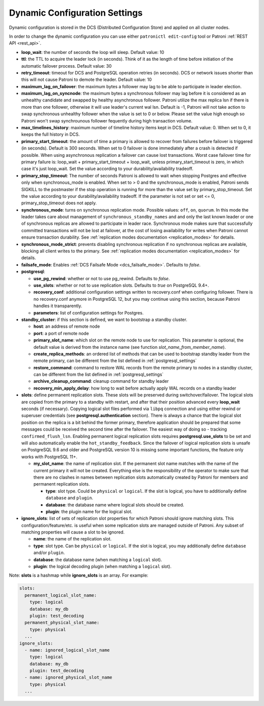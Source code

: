 .. _dynamic_configuration:

==============================
Dynamic Configuration Settings
==============================

Dynamic configuration is stored in the DCS (Distributed Configuration Store) and applied on all cluster nodes.

In order to change the dynamic configuration you can use either ``patronictl edit-config`` tool or Patroni :ref:`REST API <rest_api>`.

-  **loop\_wait**: the number of seconds the loop will sleep. Default value: 10
-  **ttl**: the TTL to acquire the leader lock (in seconds). Think of it as the length of time before initiation of the automatic failover process. Default value: 30
-  **retry\_timeout**: timeout for DCS and PostgreSQL operation retries (in seconds). DCS or network issues shorter than this will not cause Patroni to demote the leader. Default value: 10
-  **maximum\_lag\_on\_failover**: the maximum bytes a follower may lag to be able to participate in leader election.
-  **maximum\_lag\_on\_syncnode**: the maximum bytes a synchronous follower may lag before it is considered as an unhealthy candidate and swapped by healthy asynchronous follower. Patroni utilize the max replica lsn if there is more than one follower, otherwise it will use leader's current wal lsn. Default is -1, Patroni will not take action to swap synchronous unhealthy follower when the value is set to 0 or below. Please set the value high enough so Patroni won't swap synchrounous follower fequently during high transaction volume.
-  **max\_timelines\_history**: maximum number of timeline history items kept in DCS.  Default value: 0. When set to 0, it keeps the full history in DCS.
-  **primary\_start\_timeout**: the amount of time a primary is allowed to recover from failures before failover is triggered (in seconds). Default is 300 seconds. When set to 0 failover is done immediately after a crash is detected if possible. When using asynchronous replication a failover can cause lost transactions. Worst case failover time for primary failure is: loop\_wait + primary\_start\_timeout + loop\_wait, unless primary\_start\_timeout is zero, in which case it's just loop\_wait. Set the value according to your durability/availability tradeoff.
-  **primary\_stop\_timeout**: The number of seconds Patroni is allowed to wait when stopping Postgres and effective only when synchronous_mode is enabled. When set to > 0 and the synchronous_mode is enabled, Patroni sends SIGKILL to the postmaster if the stop operation is running for more than the value set by primary\_stop\_timeout. Set the value according to your durability/availability tradeoff. If the parameter is not set or set <= 0, primary\_stop\_timeout does not apply.
-  **synchronous\_mode**: turns on synchronous replication mode. Possible values: ``off``, ``on``, ``quorum``. In this mode the leader takes care about management of ``synchronous_standby_names`` and  and only the last known leader or one of synchronous replicas are allowed to participate in leader race. Synchronous mode makes sure that successfully committed transactions will not be lost at failover, at the cost of losing availability for writes when Patroni cannot ensure transaction durability. See :ref:`replication modes documentation <replication_modes>` for details.
-  **synchronous\_mode\_strict**: prevents disabling synchronous replication if no synchronous replicas are available, blocking all client writes to the primary. See :ref:`replication modes documentation <replication_modes>` for details.
-  **failsafe\_mode**: Enables :ref:`DCS Failsafe Mode <dcs_failsafe_mode>`. Defaults to `false`.
-  **postgresql**:

   -  **use\_pg\_rewind**: whether or not to use pg_rewind. Defaults to `false`.
   -  **use\_slots**: whether or not to use replication slots. Defaults to `true` on PostgreSQL 9.4+.
   -  **recovery\_conf**: additional configuration settings written to recovery.conf when configuring follower. There is no recovery.conf anymore in PostgreSQL 12, but you may continue using this section, because Patroni handles it transparently.
   -  **parameters**: list of configuration settings for Postgres.

-  **standby\_cluster**: if this section is defined, we want to bootstrap a standby cluster.

   -  **host**: an address of remote node
   -  **port**: a port of remote node
   -  **primary\_slot\_name**: which slot on the remote node to use for replication. This parameter is optional, the default value is derived from the instance name (see function `slot_name_from_member_name`).
   -  **create\_replica\_methods**: an ordered list of methods that can be used to bootstrap standby leader from the remote primary, can be different from the list defined in :ref:`postgresql_settings`
   -  **restore\_command**: command to restore WAL records from the remote primary to nodes in a standby cluster, can be different from the list defined in :ref:`postgresql_settings`
   -  **archive\_cleanup\_command**: cleanup command for standby leader
   -  **recovery\_min\_apply\_delay**: how long to wait before actually apply WAL records on a standby leader

-  **slots**: define permanent replication slots. These slots will be preserved during switchover/failover. The logical slots are copied from the primary to a standby with restart, and after that their position advanced every **loop_wait** seconds (if necessary). Copying logical slot files performed via ``libpq`` connection and using either rewind or superuser credentials (see **postgresql.authentication** section). There is always a chance that the logical slot position on the replica is a bit behind the former primary, therefore application should be prepared that some messages could be received the second time after the failover. The easiest way of doing so - tracking ``confirmed_flush_lsn``. Enabling permanent logical replication slots requires **postgresql.use_slots** to be set and will also automatically enable the ``hot_standby_feedback``. Since the failover of logical replication slots is unsafe on PostgreSQL 9.6 and older and PostgreSQL version 10 is missing some important functions, the feature only works with PostgreSQL 11+.

   -  **my\_slot\_name**: the name of replication slot. If the permanent slot name matches with the name of the current primary it will not be created. Everything else is the responsibility of the operator to make sure that there are no clashes in names between replication slots automatically created by Patroni for members and permanent replication slots.

      -  **type**: slot type. Could be ``physical`` or ``logical``. If the slot is logical, you have to additionally define ``database`` and ``plugin``.
      -  **database**: the database name where logical slots should be created.
      -  **plugin**: the plugin name for the logical slot.

-  **ignore\_slots**: list of sets of replication slot properties for which Patroni should ignore matching slots. This configuration/feature/etc. is useful when some replication slots are managed outside of Patroni. Any subset of matching properties will cause a slot to be ignored.

   -  **name**: the name of the replication slot.
   -  **type**: slot type. Can be ``physical`` or ``logical``. If the slot is logical, you may additionally define ``database`` and/or ``plugin``.
   -  **database**: the database name (when matching a ``logical`` slot).
   -  **plugin**: the logical decoding plugin (when matching a ``logical`` slot).

Note: **slots** is a hashmap while **ignore_slots** is an array. For example:

.. code:: YAML

        slots:
          permanent_logical_slot_name:
            type: logical
            database: my_db
            plugin: test_decoding
          permanent_physical_slot_name:
            type: physical
          ...
        ignore_slots:
          - name: ignored_logical_slot_name
            type: logical
            database: my_db
            plugin: test_decoding
          - name: ignored_physical_slot_name
            type: physical
          ...
